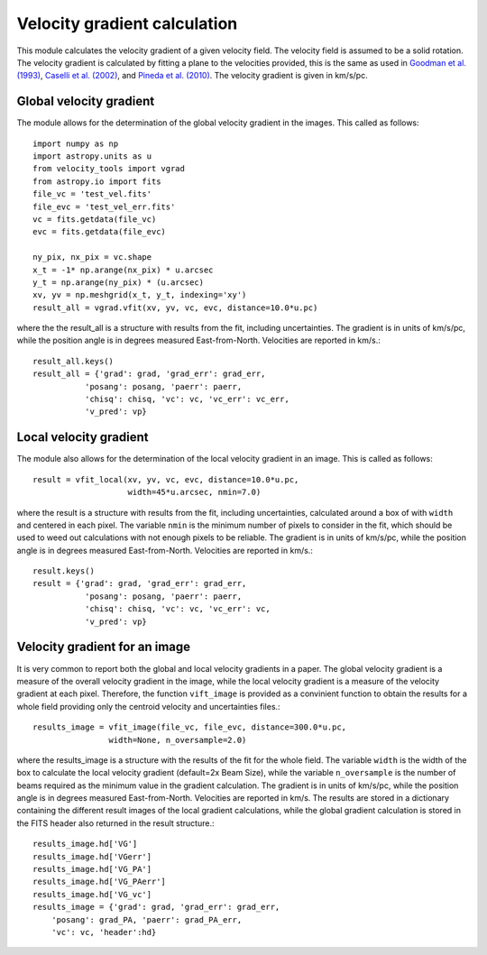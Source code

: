 Velocity gradient calculation
=============================

This module calculates the velocity gradient of a given velocity field. The velocity field is assumed to be a solid rotation. 
The velocity gradient is calculated by fitting a plane to the velocities provided, 
this is the same as used in `Goodman et al. (1993) <https://ui.adsabs.harvard.edu/abs/1993ApJ...406..528G>`_, 
`Caselli et al. (2002) <https://ui.adsabs.harvard.edu/abs/2002ApJ...572..238C>`_, and 
`Pineda et al. (2010) <https://ui.adsabs.harvard.edu/abs/2010ApJ...712L.116P>`_. 
The velocity gradient is given in km/s/pc.


Global velocity gradient
------------------------

The module allows for the determination of the global velocity gradient in the images. 
This called as follows::

    import numpy as np
    import astropy.units as u
    from velocity_tools import vgrad
    from astropy.io import fits
    file_vc = 'test_vel.fits'
    file_evc = 'test_vel_err.fits'
    vc = fits.getdata(file_vc)
    evc = fits.getdata(file_evc)

    ny_pix, nx_pix = vc.shape
    x_t = -1* np.arange(nx_pix) * u.arcsec
    y_t = np.arange(ny_pix) * (u.arcsec)
    xv, yv = np.meshgrid(x_t, y_t, indexing='xy')
    result_all = vgrad.vfit(xv, yv, vc, evc, distance=10.0*u.pc)

where the the result_all is a structure with results from the fit, including uncertainties. 
The gradient is in units of km/s/pc, while the position angle is in degrees measured 
East-from-North. Velocities are reported in km/s.::
    
    result_all.keys()
    result_all = {'grad': grad, 'grad_err': grad_err, 
               'posang': posang, 'paerr': paerr, 
               'chisq': chisq, 'vc': vc, 'vc_err': vc_err,
               'v_pred': vp}


Local velocity gradient
-----------------------

The module also allows for the determination of the local velocity gradient in an image.
This is called as follows::

    result = vfit_local(xv, yv, vc, evc, distance=10.0*u.pc, 
                        width=45*u.arcsec, nmin=7.0)

where the result is a structure with results from the fit, including uncertainties, calculated around 
a box of with ``width`` and centered in each pixel. 
The variable ``nmin`` is the minimum number of pixels to consider in the fit, which 
should be used to weed out calculations with not enough pixels to be reliable.
The gradient is in units of km/s/pc, while the position angle is in degrees measured
East-from-North. Velocities are reported in km/s.::

    result.keys()
    result = {'grad': grad, 'grad_err': grad_err, 
               'posang': posang, 'paerr': paerr, 
               'chisq': chisq, 'vc': vc, 'vc_err': vc,
               'v_pred': vp}

Velocity gradient for an image
------------------------------

It is very common to report both the global and local velocity gradients in a paper.
The global velocity gradient is a measure of the overall velocity gradient in the image, while the local velocity gradient is a measure of the velocity gradient at each pixel.
Therefore, the function ``vift_image`` is provided as a convinient function to 
obtain the results for a whole field providing only the centroid velocity and uncertainties files.::

    results_image = vfit_image(file_vc, file_evc, distance=300.0*u.pc, 
                    width=None, n_oversample=2.0)

where the results_image is a structure with the results of the fit for the whole field.
The variable ``width`` is the width of the box to calculate the local velocity gradient (default=2x Beam Size),
while the variable ``n_oversample`` is the number of beams required as the minimum value in the gradient calculation.
The gradient is in units of km/s/pc, while the position angle is in degrees measured
East-from-North. Velocities are reported in km/s.
The results are stored in a dictionary containing the different result images of the local gradient calculations, 
while the global gradient calculation is stored in the FITS header also returned 
in the result structure.::

    
    results_image.hd['VG']
    results_image.hd['VGerr']
    results_image.hd['VG_PA']
    results_image.hd['VG_PAerr']
    results_image.hd['VG_vc']
    results_image = {'grad': grad, 'grad_err': grad_err, 
        'posang': grad_PA, 'paerr': grad_PA_err, 
        'vc': vc, 'header':hd}
